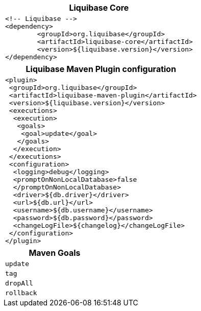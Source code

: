 ++++
<div class="horizontal-block" id="MAVEN">
<div class="col cardmaven c2-1 c3-1 c4-1 c5-1 c6-1"><div class="blk">
++++

[options="header" cols="a"]
|===
| Liquibase Core
|
[source,xml]
----
<!-- Liquibase -->
<dependency>
	<groupId>org.liquibase</groupId>
	<artifactId>liquibase-core</artifactId>
	<version>${liquibase.version}</version>
</dependency>
----
|===

++++
</div></div>

<div class="col cardmaven c2-2 c3-2 c4-2 c5-2 c6-2"><div class="blk">
++++

[options="header" cols="a"]
|===
| Liquibase Maven Plugin configuration
|

[source,xml]
----
<plugin>
 <groupId>org.liquibase</groupId>
 <artifactId>liquibase-maven-plugin</artifactId>
 <version>${liquibase.version}</version>
 <executions>
  <execution>
   <goals>
    <goal>update</goal>
   </goals>
  </execution>
 </executions>
 <configuration>
  <logging>debug</logging>
  <promptOnNonLocalDatabase>false
  </promptOnNonLocalDatabase>
  <driver>${db.driver}</driver>
  <url>${db.url}</url>
  <username>${db.username}</username>
  <password>${db.password}</password>
  <changeLogFile>${changelog}</changeLogFile>
 </configuration>
</plugin>
----
|===

++++
</div></div>

<div class="col cardmaven c2-1 c3-3 c4-3 c5-3 c6-3"><div class="blk">
++++

[options="header", cols="1m,2"]
|===
2+| Maven Goals
| update        | 
| tag           | 
| dropAll       | 
| rollback      | 

|===


++++
</div></div>

<div class="col cardmaven c2-1 c3-3 c4-3 c5-3 c6-3"><div class="blk">
++++


++++
</div></div>

</div>
++++

